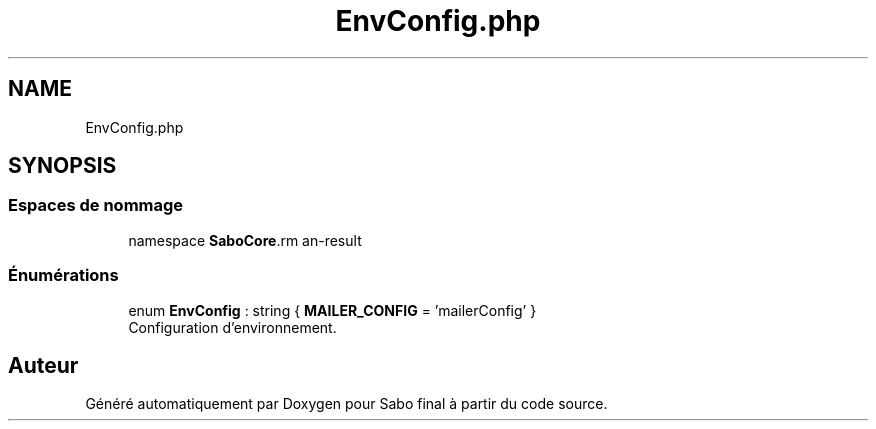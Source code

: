 .TH "EnvConfig.php" 3 "Mardi 23 Juillet 2024" "Version 1.1.1" "Sabo final" \" -*- nroff -*-
.ad l
.nh
.SH NAME
EnvConfig.php
.SH SYNOPSIS
.br
.PP
.SS "Espaces de nommage"

.in +1c
.ti -1c
.RI "namespace \fBSaboCore\\Config\fP"
.br
.in -1c
.SS "Énumérations"

.in +1c
.ti -1c
.RI "enum \fBEnvConfig\fP : string { \fBMAILER_CONFIG\fP = 'mailerConfig' }"
.br
.RI "Configuration d'environnement\&. "
.in -1c
.SH "Auteur"
.PP 
Généré automatiquement par Doxygen pour Sabo final à partir du code source\&.
